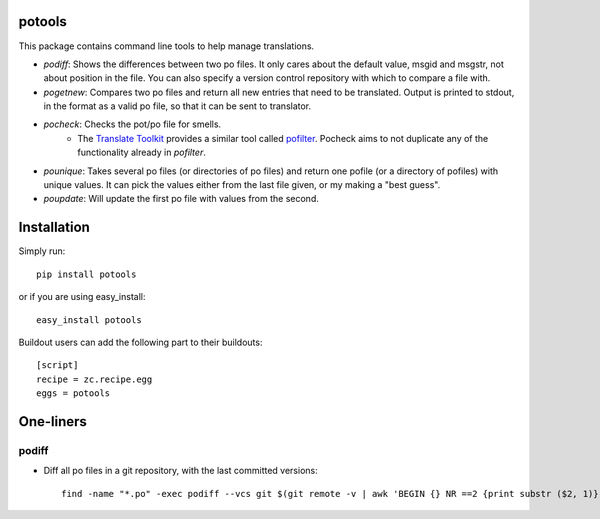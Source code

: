 potools
=======

This package contains command line tools to help manage translations.

* *podiff*: Shows the differences between two po files. It only cares about the default value, msgid and msgstr, not about position in the file. You can also specify a version control repository with which to compare a file with.

* *pogetnew*: Compares two po files and return all new entries that need to be translated. Output is printed to stdout, in the format as a valid po file, so that it can be sent to translator.

* *pocheck*: Checks the pot/po file for smells. 
    * The `Translate Toolkit`_ provides a similar tool called `pofilter`_. Pocheck aims to not duplicate any of the functionality already in *pofilter*.
    
* *pounique*: Takes several po files (or directories of po files) and return one pofile (or a directory of pofiles) with unique values. It can pick the values either from the last file given, or my making a "best guess".

* *poupdate*: Will update the first po file with values from the second.


Installation
============

Simply run::
    
    pip install potools

or if you are using easy_install::
    
    easy_install potools

Buildout users can add the following part to their buildouts::

    [script]
    recipe = zc.recipe.egg
    eggs = potools 

One-liners
==========

podiff
------

* Diff all po files in a git repository, with the last committed versions::

    find -name "*.po" -exec podiff --vcs git $(git remote -v | awk 'BEGIN {} NR ==2 {print substr ($2, 1)}') {} \; 

.. _`Translate Toolkit`: http://docs.translatehouse.org/projects/translate-toolkit/en/latest/
.. _`pofilter`: http://translate.sourceforge.net/wiki/toolkit/pofilter
